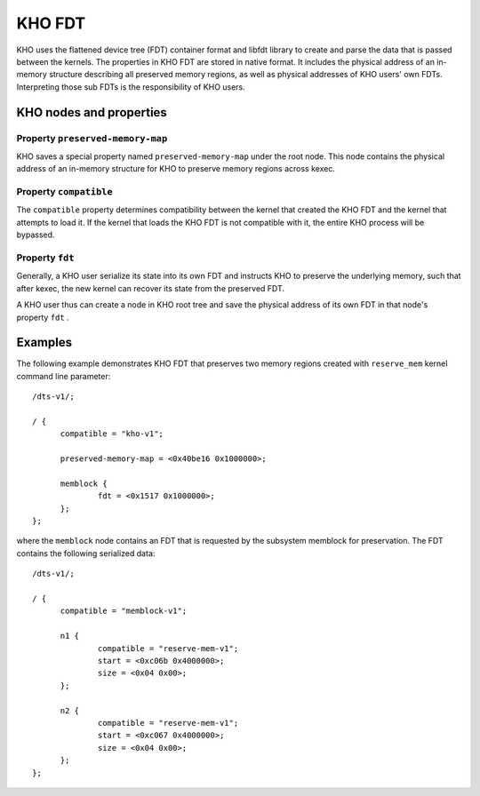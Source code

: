 .. SPDX-License-Identifier: GPL-2.0-or-later

=======
KHO FDT
=======

KHO uses the flattened device tree (FDT) container format and libfdt
library to create and parse the data that is passed between the
kernels. The properties in KHO FDT are stored in native format.
It includes the physical address of an in-memory structure describing
all preserved memory regions, as well as physical addresses of KHO users'
own FDTs. Interpreting those sub FDTs is the responsibility of KHO users.

KHO nodes and properties
========================

Property ``preserved-memory-map``
---------------------------------

KHO saves a special property named ``preserved-memory-map`` under the root node.
This node contains the physical address of an in-memory structure for KHO to
preserve memory regions across kexec.

Property ``compatible``
-----------------------

The ``compatible`` property determines compatibility between the kernel
that created the KHO FDT and the kernel that attempts to load it.
If the kernel that loads the KHO FDT is not compatible with it, the entire
KHO process will be bypassed.

Property ``fdt``
----------------

Generally, a KHO user serialize its state into its own FDT and instructs
KHO to preserve the underlying memory, such that after kexec, the new kernel
can recover its state from the preserved FDT.

A KHO user thus can create a node in KHO root tree and save the physical address
of its own FDT in that node's property ``fdt`` .

Examples
========

The following example demonstrates KHO FDT that preserves two memory
regions created with ``reserve_mem`` kernel command line parameter::

  /dts-v1/;

  / {
  	compatible = "kho-v1";

	preserved-memory-map = <0x40be16 0x1000000>;

  	memblock {
		fdt = <0x1517 0x1000000>;
  	};
  };

where the ``memblock`` node contains an FDT that is requested by the
subsystem memblock for preservation. The FDT contains the following
serialized data::

  /dts-v1/;

  / {
  	compatible = "memblock-v1";

  	n1 {
  		compatible = "reserve-mem-v1";
  		start = <0xc06b 0x4000000>;
  		size = <0x04 0x00>;
  	};

  	n2 {
  		compatible = "reserve-mem-v1";
  		start = <0xc067 0x4000000>;
  		size = <0x04 0x00>;
  	};
  };
